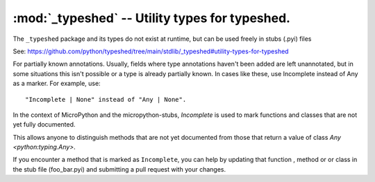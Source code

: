 :mod:`_typeshed` -- Utility types for typeshed.
===============================================

The ``_typeshed`` package and its types do not exist at runtime, but can be used freely in stubs (.pyi) files

See: https://github.com/python/typeshed/tree/main/stdlib/_typeshed#utility-types-for-typeshed

.. .. data:: Incomplete

.. class:: Incomplete()
    :module: _typeshed

    For partially known annotations. Usually, fields where type annotations
    haven't been added are left unannotated, but in some situations this
    isn't possible or a type is already partially known. In cases like these,
    use Incomplete instead of Any as a marker. For example, use::
        "Incomplete | None" instead of "Any | None".

    In the context of MicroPython and the micropython-stubs, `Incomplete` is used 
    to mark functions and classes that are not yet fully documented. 

    This allows anyone to distinguish methods that are not yet documented from those
    that return a value of class `Any <python:typing.Any>`.

    If you encounter a method that is marked as ``Incomplete``, you can help by 
    updating that function , method or or class in the stub file (foo_bar.pyi) 
    and submitting a pull request with your changes.

